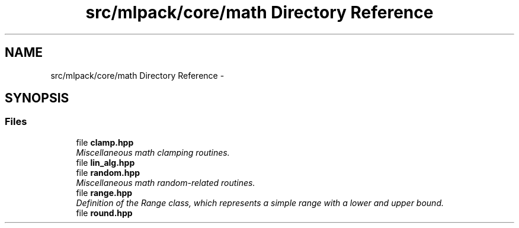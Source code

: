 .TH "src/mlpack/core/math Directory Reference" 3 "Sat Mar 14 2015" "Version 1.0.12" "mlpack" \" -*- nroff -*-
.ad l
.nh
.SH NAME
src/mlpack/core/math Directory Reference \- 
.SH SYNOPSIS
.br
.PP
.SS "Files"

.in +1c
.ti -1c
.RI "file \fBclamp\&.hpp\fP"
.br
.RI "\fIMiscellaneous math clamping routines\&. \fP"
.ti -1c
.RI "file \fBlin_alg\&.hpp\fP"
.br
.ti -1c
.RI "file \fBrandom\&.hpp\fP"
.br
.RI "\fIMiscellaneous math random-related routines\&. \fP"
.ti -1c
.RI "file \fBrange\&.hpp\fP"
.br
.RI "\fIDefinition of the Range class, which represents a simple range with a lower and upper bound\&. \fP"
.ti -1c
.RI "file \fBround\&.hpp\fP"
.br
.in -1c
